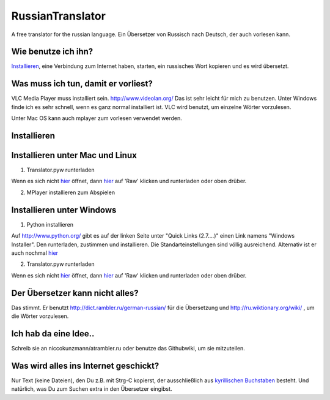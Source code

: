 RussianTranslator
=================

A free translator for the russian language. Ein Übersetzer von Russisch nach Deutsch, der auch vorlesen kann.

Wie benutze ich ihn?
--------------------

`Installieren`_, eine Verbindung zum Internet haben, starten, ein russisches Wort kopieren und es wird übersetzt.

Was muss ich tun, damit er vorliest?
------------------------------------

VLC Media Player muss installiert sein.
`http://www.videolan.org/
<http://www.videolan.org/>`__
Das ist sehr leicht für mich zu benutzen.
Unter Windows finde ich es sehr schnell, wenn es ganz normal installiert ist.
VLC wird benutzt, um einzelne Wörter vorzulesen.

Unter Mac OS kann auch mplayer zum vorlesen verwendet werden.

Installieren
------------

Installieren unter Mac und Linux
--------------------------------

1. Translator.pyw runterladen

Wenn es sich nicht `hier
<https://raw.github.com/niccokunzmann/RussianTranslator/master/translator.pyw>`__ öffnet, dann `hier
<RussianTranslator/blob/master/translator.pyw>`__ auf 'Raw' klicken und runterladen oder oben drüber.

2. MPlayer installieren zum Abspielen


Installieren unter Windows
--------------------------

1. Python installieren

Auf `http://www.python.org/
<http://www.python.org/>`__ gibt es auf der linken Seite unter "Quick Links (2.7....)" einen Link namens "Windows Installer". 
Den runterladen, zustimmen und installieren. Die Standarteinstellungen sind völlig ausreichend.
Alternativ ist er auch nochmal `hier
<http://www.python.org/ftp/python/2.7.3/python-2.7.3.msi>`__

2. Translator.pyw runterladen

Wenn es sich nicht `hier
<https://raw.github.com/niccokunzmann/RussianTranslator/master/translator.pyw>`__ öffnet, dann `hier
<RussianTranslator/blob/master/translator.pyw>`__ auf 'Raw' klicken und runterladen oder oben drüber.

Der Übersetzer kann nicht alles?
--------------------------------

Das stimmt.
Er benutzt `http://dict.rambler.ru/german-russian/
<http://dict.rambler.ru/german-russian/>`__ für die Übersetzung und `http://ru.wiktionary.org/wiki/
<http://ru.wiktionary.org/wiki/>`__ , um die Wörter vorzulesen.

Ich hab da eine Idee..
----------------------

Schreib sie an niccokunzmann/at\rambler.ru oder benutze das Githubwiki, um sie mitzuteilen.

Was wird alles ins Internet geschickt?
--------------------------------------

Nur Text (keine Dateien), den Du z.B. mit Strg-C kopierst, der ausschließlich aus `kyrillischen Buchstaben
<http://de.wikipedia.org/wiki/Unicodeblock_Kyrillisch>`__ besteht.
Und natürlich, was Du zum Suchen extra in den Übersetzer eingibst.


